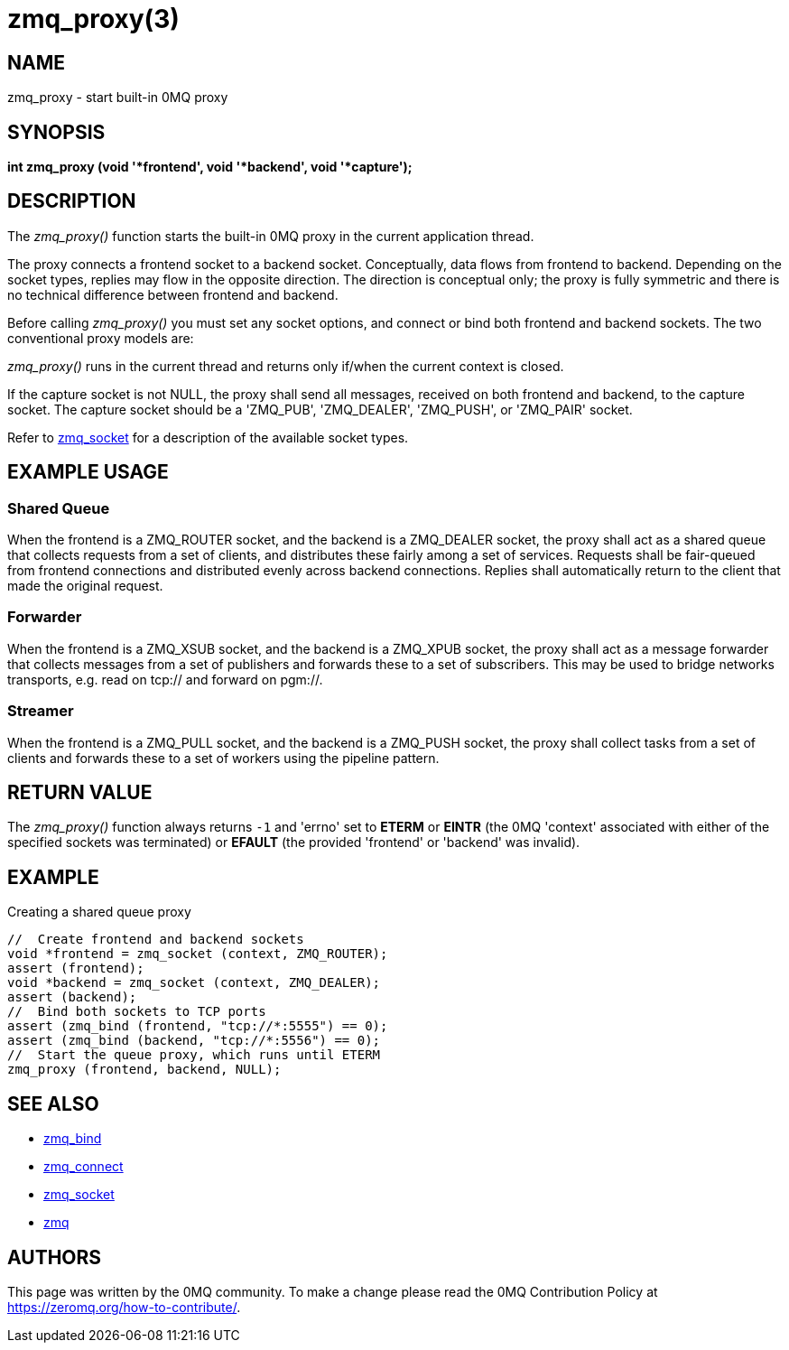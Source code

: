 = zmq_proxy(3)

== NAME
zmq_proxy - start built-in 0MQ proxy


== SYNOPSIS
*int zmq_proxy (void '*frontend', void '*backend', void '*capture');*


== DESCRIPTION
The _zmq_proxy()_ function starts the built-in 0MQ proxy in the current
application thread.

The proxy connects a frontend socket to a backend socket. Conceptually, data
flows from frontend to backend. Depending on the socket types, replies may flow
in the opposite direction. The direction is conceptual only; the proxy is fully
symmetric and there is no technical difference between frontend and backend.

Before calling _zmq_proxy()_ you must set any socket options, and connect or
bind both frontend and backend sockets. The two conventional proxy models are:

_zmq_proxy()_ runs in the current thread and returns only if/when the current
context is closed.

If the capture socket is not NULL, the proxy shall send all messages, received
on both frontend and backend, to the capture socket. The capture socket should
be a 'ZMQ_PUB', 'ZMQ_DEALER', 'ZMQ_PUSH', or 'ZMQ_PAIR' socket.

Refer to xref:zmq_socket.adoc[zmq_socket] for a description of the available socket types.

== EXAMPLE USAGE

Shared Queue
~~~~~~~~~~~~

When the frontend is a ZMQ_ROUTER socket, and the backend is a ZMQ_DEALER
socket, the proxy shall act as a shared queue that collects requests from a
set of clients, and distributes these fairly among a set of services.
Requests shall be fair-queued from frontend connections and distributed evenly
across backend connections. Replies shall automatically return to the client
that made the original request.

Forwarder
~~~~~~~~~

When the frontend is a ZMQ_XSUB socket, and the backend is a ZMQ_XPUB socket,
the proxy shall act as a message forwarder that collects messages from a set
of publishers and forwards these to a set of subscribers. This may be used to
bridge networks transports, e.g. read on tcp:// and forward on pgm://.

Streamer
~~~~~~~~

When the frontend is a ZMQ_PULL socket, and the backend is a ZMQ_PUSH socket,
the proxy shall collect tasks from a set of clients and forwards these to a set
of workers using the pipeline pattern.

== RETURN VALUE
The _zmq_proxy()_ function always returns `-1` and 'errno' set to *ETERM* or
*EINTR* (the 0MQ 'context' associated with either of the specified sockets was
terminated) or *EFAULT* (the provided 'frontend' or 'backend' was invalid).


== EXAMPLE
.Creating a shared queue proxy
----
//  Create frontend and backend sockets
void *frontend = zmq_socket (context, ZMQ_ROUTER);
assert (frontend);
void *backend = zmq_socket (context, ZMQ_DEALER);
assert (backend);
//  Bind both sockets to TCP ports
assert (zmq_bind (frontend, "tcp://*:5555") == 0);
assert (zmq_bind (backend, "tcp://*:5556") == 0);
//  Start the queue proxy, which runs until ETERM
zmq_proxy (frontend, backend, NULL);
----


== SEE ALSO
* xref:zmq_bind.adoc[zmq_bind]
* xref:zmq_connect.adoc[zmq_connect]
* xref:zmq_socket.adoc[zmq_socket]
* xref:zmq.adoc[zmq]


== AUTHORS
This page was written by the 0MQ community. To make a change please
read the 0MQ Contribution Policy at <https://zeromq.org/how-to-contribute/>.
